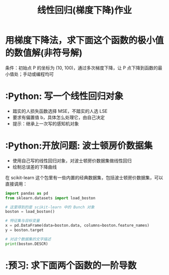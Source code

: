 #+TITLE: 线性回归(梯度下降)作业

* 用梯度下降法，求下面这个函数的极小值的数值解(非符号解)

\begin{huge}
\[
f(x) = x^2
\]
\end{huge}

条件：初始点 P 的坐标为 (10, 100)，通过多次梯度下降，让 P 点下降到函数的最小值处；手动或编程均可

* :Python: 写一个线性回归对象
- 踏实的人损失函数选择 MSE，不踏实的人选 LSE
- 要求有偏置值 b，具体怎么处理它，由自己决定
- 提示：继承上一次写的感知机对象

* :Python:开放问题: 波士顿房价数据集
- 使用自己写的线性回归对象，对波士顿房价数据集做线性回归
- 绘制总误差的下降曲线

在 scikit-learn 这个包里有一些内置的经典数据集，包括波士顿房价数据集，可以直接调用：
#+begin_src python
import pandas as pd
from sklearn.datasets import load_boston

# 这里得到的是 scikit-learn 中的 Bunch 对象
boston = load_boston()

# 特征集与目标变量
x = pd.DataFrame(data=boston.data, columns=boston.feature_names)
y = boston.target

# 对这个数据集的文字描述
print(boston.DESCR)
#+end_src
  
* :预习: 求下面两个函数的一阶导数

\begin{huge}
\[
f(x) = \frac{1}{1 - e^{-x}}
\]
\end{huge}

\begin{huge}
\[
f(x) = \frac{1}{1 + e^{-x}}
\]
\end{huge}


